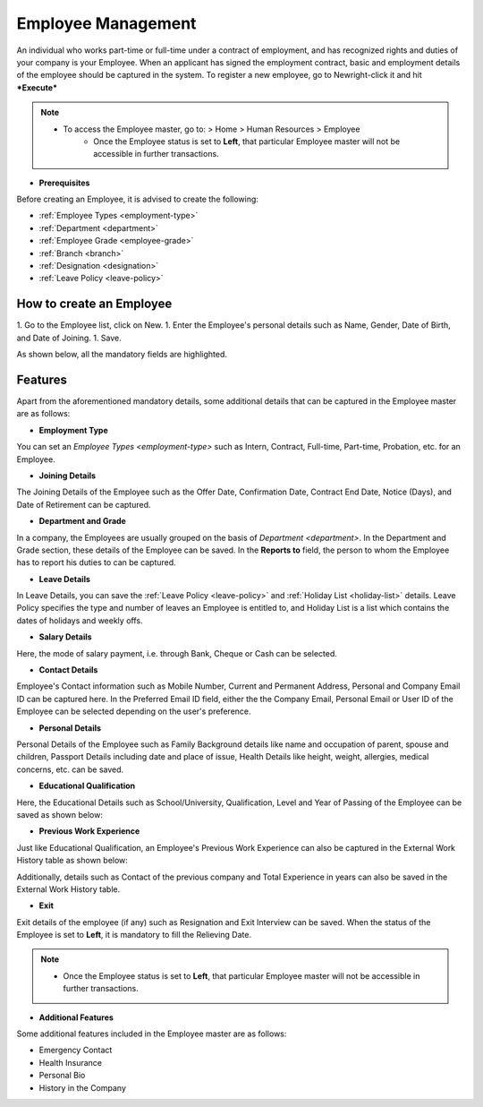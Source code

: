 .. _execute-package:

===================
Employee Management
===================

An individual who works part-time or full-time under a contract of employment, and has recognized rights and duties of your company is your Employee. When an applicant has signed the employment contract, basic and employment details of the employee should be captured in the system. To register a new employee, go to Newright-click it and hit ***Execute***

.. note::

    * To access the Employee master, go to: > Home > Human Resources > Employee 
	* Once the Employee status is set to **Left**, that particular Employee master will not be accessible in further transactions.
 
* **Prerequisites**

Before creating an Employee, it is advised to create the following:

* :ref:`Employee Types <employment-type>`
* :ref:`Department <department>`
* :ref:`Employee Grade <employee-grade>`
* :ref:`Branch <branch>`
* :ref:`Designation <designation>` 
* :ref:`Leave Policy <leave-policy>` 

How to create an Employee
-------------------------

1. Go to the Employee list, click on New.
1. Enter the Employee's personal details such as Name, Gender, Date of Birth, and Date of Joining.
1. Save.

As shown below, all the mandatory fields are highlighted.

.. image::  ../_static/images/hr/employee.png
	:width: 600
	:alt: Create Employee


Features
--------

Apart from the aforementioned mandatory details, some additional details that can be captured in the Employee master are as follows:

- **Employment Type**

You can set an `Employee Types <employment-type>` such as Intern, Contract, Full-time, Part-time, Probation, etc. for an Employee.

- **Joining Details**

The Joining Details of the Employee such as the Offer Date, Confirmation Date, Contract End Date, Notice (Days), and Date of Retirement can be captured.

- **Department and Grade**

In a company, the Employees are usually grouped on the basis of `Department <department>`. In the Department and Grade section, these details of the Employee can be saved. In the **Reports to** field, the person to whom the Employee has to report his duties to can be captured.

- **Leave Details**

In Leave Details, you can save the :ref:`Leave Policy <leave-policy>` and :ref:`Holiday List <holiday-list>`  details. Leave Policy specifies the type and number of leaves an Employee is entitled to, and Holiday List is a list which contains the dates of holidays and weekly offs.


- **Salary Details**

Here, the mode of salary payment, i.e. through Bank, Cheque or Cash can be selected.


- **Contact Details**

Employee's Contact information such as Mobile Number, Current and Permanent Address, Personal and Company Email ID can be captured here. In the Preferred Email ID field, either the the Company Email, Personal Email or User ID of the Employee can be selected depending on the user's preference.


- **Personal Details**

Personal Details of the Employee such as Family Background details like name and occupation of parent, spouse and children, Passport Details including date and place of issue, Health Details like height, weight, allergies, medical concerns, etc. can be saved.

- **Educational Qualification**

Here, the Educational Details such as School/University, Qualification, Level and Year of Passing of the Employee can be saved as shown below:
 
.. image:: ../_static/images/hr/educational-qualification.png
	:width: 600
	:alt: Educational Qualification

- **Previous Work Experience**

Just like Educational Qualification, an Employee's Previous Work Experience can also be captured in the External Work History table as shown below:
 
.. image:: ../_static/images/hr/previous-work-experience.png
	:width: 600
	:alt: Previous Work Experience

Additionally, details such as Contact of the previous company and Total Experience in years can also be saved in the External Work History table.

- **Exit**

Exit details of the employee (if any) such as Resignation and Exit Interview can be saved. When the status of the Employee is set to **Left**, it is mandatory to fill the Relieving Date.

.. note::

    * Once the Employee status is set to **Left**, that particular Employee master will not be accessible in further transactions.
   
- **Additional Features**
Some additional features included in the Employee master are as follows:


* Emergency Contact
* Health Insurance
* Personal Bio
* History in the Company